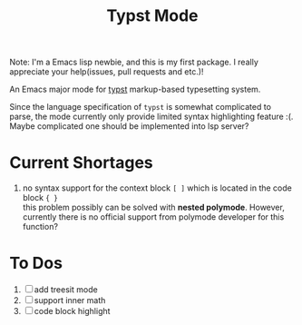 #+TITLE: Typst Mode

Note: I'm a Emacs lisp newbie, and this is my first package. I really appreciate your help(issues, pull requests and etc.)!

An Emacs major mode for [[https://typst.app/][typst]] markup-based typesetting system.

Since the language specification of =typst= is somewhat complicated to parse, the mode currently only provide limited syntax highlighting feature :(. Maybe complicated one should be implemented into lsp server?

* Current Shortages
1. no syntax support for the context block =[ ]= which is located in the code block ={ }= \\
   this problem possibly can be solved with *nested polymode*. However, currently there is no official support from polymode developer for this function?

* To Dos
1. [ ] add treesit mode
2. [ ] support inner math
3. [ ] code block highlight
